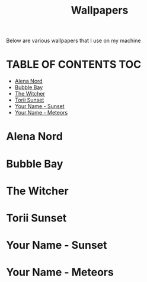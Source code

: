 #+TITLE: Wallpapers

Below are various wallpapers that I use on my machine

* TABLE OF CONTENTS :TOC:
- [[#alena-nord][Alena Nord]]
- [[#bubble-bay][Bubble Bay]]
- [[#the-witcher][The Witcher]]
- [[#torii-sunset][Torii Sunset]]
- [[#your-name---sunset][Your Name - Sunset]]
- [[#your-name---meteors][Your Name - Meteors]]

* Alena Nord
[[./alena-nord.png]]

* Bubble Bay
[[./bubble-bay.jpg]]

* The Witcher
[[./the-witcher.jpg]]

* Torii Sunset
[[./torii-sunset.jpg]]

* Your Name - Sunset
[[./your-name-sunset.jpg]]

* Your Name - Meteors
[[./your-name-meteors.jpg]]
